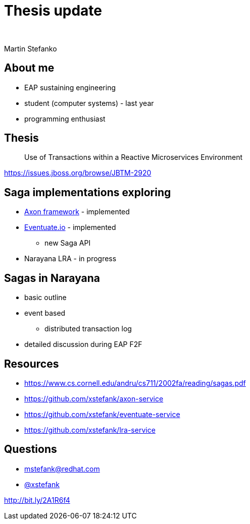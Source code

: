 :revealjs_controls: false
:revealjs_history: true
:hash: #
:example-caption!:
ifndef::imagesdir[:imagesdir: images]
ifndef::sourcedir[:sourcedir: ../../main/java]

= Thesis update

{nbsp}

Martin Stefanko

== About me

[%step]
* EAP sustaining engineering
* student (computer systems) - last year
* programming enthusiast

== Thesis

[quote]
____
Use of Transactions within a Reactive Microservices Environment
____

https://issues.jboss.org/browse/JBTM-2920

== Saga implementations exploring

[%step]
* http://www.axonframework.org[Axon framework] - implemented
* http://eventuate.io/[Eventuate.io] - implemented
** new Saga API
* Narayana LRA - in progress

== Sagas in Narayana

* basic outline
* event based
** distributed transaction log
* detailed discussion during EAP F2F

== Resources

* https://www.cs.cornell.edu/andru/cs711/2002fa/reading/sagas.pdf
* https://github.com/xstefank/axon-service
* https://github.com/xstefank/eventuate-service
* https://github.com/xstefank/lra-service

== Questions

- mstefank@redhat.com
- https://twitter.com/xstefank[@xstefank]

http://bit.ly/2A1R6f4
